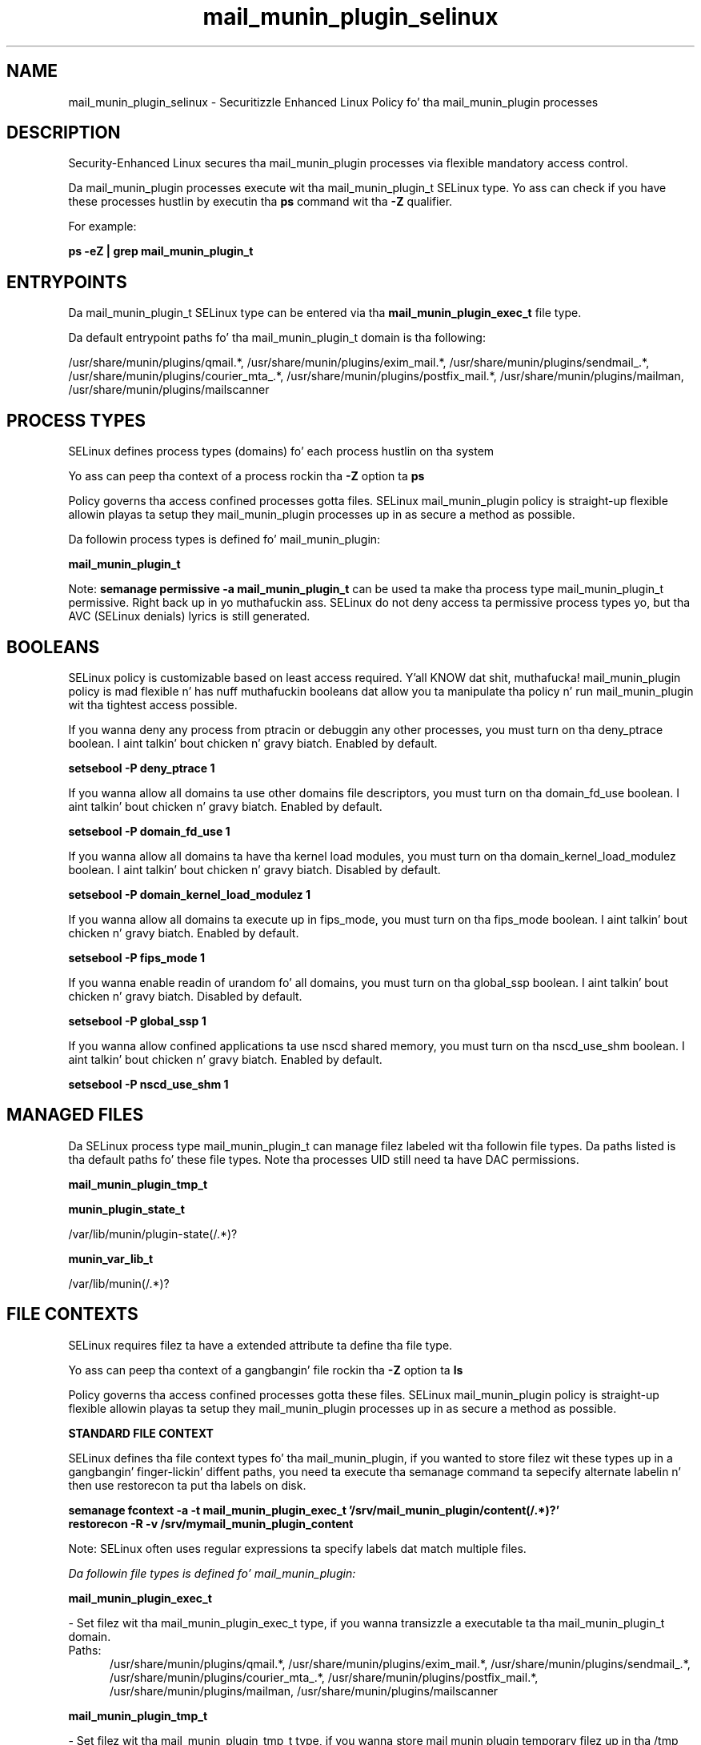.TH  "mail_munin_plugin_selinux"  "8"  "14-12-02" "mail_munin_plugin" "SELinux Policy mail_munin_plugin"
.SH "NAME"
mail_munin_plugin_selinux \- Securitizzle Enhanced Linux Policy fo' tha mail_munin_plugin processes
.SH "DESCRIPTION"

Security-Enhanced Linux secures tha mail_munin_plugin processes via flexible mandatory access control.

Da mail_munin_plugin processes execute wit tha mail_munin_plugin_t SELinux type. Yo ass can check if you have these processes hustlin by executin tha \fBps\fP command wit tha \fB\-Z\fP qualifier.

For example:

.B ps -eZ | grep mail_munin_plugin_t


.SH "ENTRYPOINTS"

Da mail_munin_plugin_t SELinux type can be entered via tha \fBmail_munin_plugin_exec_t\fP file type.

Da default entrypoint paths fo' tha mail_munin_plugin_t domain is tha following:

/usr/share/munin/plugins/qmail.*, /usr/share/munin/plugins/exim_mail.*, /usr/share/munin/plugins/sendmail_.*, /usr/share/munin/plugins/courier_mta_.*, /usr/share/munin/plugins/postfix_mail.*, /usr/share/munin/plugins/mailman, /usr/share/munin/plugins/mailscanner
.SH PROCESS TYPES
SELinux defines process types (domains) fo' each process hustlin on tha system
.PP
Yo ass can peep tha context of a process rockin tha \fB\-Z\fP option ta \fBps\bP
.PP
Policy governs tha access confined processes gotta files.
SELinux mail_munin_plugin policy is straight-up flexible allowin playas ta setup they mail_munin_plugin processes up in as secure a method as possible.
.PP
Da followin process types is defined fo' mail_munin_plugin:

.EX
.B mail_munin_plugin_t
.EE
.PP
Note:
.B semanage permissive -a mail_munin_plugin_t
can be used ta make tha process type mail_munin_plugin_t permissive. Right back up in yo muthafuckin ass. SELinux do not deny access ta permissive process types yo, but tha AVC (SELinux denials) lyrics is still generated.

.SH BOOLEANS
SELinux policy is customizable based on least access required. Y'all KNOW dat shit, muthafucka!  mail_munin_plugin policy is mad flexible n' has nuff muthafuckin booleans dat allow you ta manipulate tha policy n' run mail_munin_plugin wit tha tightest access possible.


.PP
If you wanna deny any process from ptracin or debuggin any other processes, you must turn on tha deny_ptrace boolean. I aint talkin' bout chicken n' gravy biatch. Enabled by default.

.EX
.B setsebool -P deny_ptrace 1

.EE

.PP
If you wanna allow all domains ta use other domains file descriptors, you must turn on tha domain_fd_use boolean. I aint talkin' bout chicken n' gravy biatch. Enabled by default.

.EX
.B setsebool -P domain_fd_use 1

.EE

.PP
If you wanna allow all domains ta have tha kernel load modules, you must turn on tha domain_kernel_load_modulez boolean. I aint talkin' bout chicken n' gravy biatch. Disabled by default.

.EX
.B setsebool -P domain_kernel_load_modulez 1

.EE

.PP
If you wanna allow all domains ta execute up in fips_mode, you must turn on tha fips_mode boolean. I aint talkin' bout chicken n' gravy biatch. Enabled by default.

.EX
.B setsebool -P fips_mode 1

.EE

.PP
If you wanna enable readin of urandom fo' all domains, you must turn on tha global_ssp boolean. I aint talkin' bout chicken n' gravy biatch. Disabled by default.

.EX
.B setsebool -P global_ssp 1

.EE

.PP
If you wanna allow confined applications ta use nscd shared memory, you must turn on tha nscd_use_shm boolean. I aint talkin' bout chicken n' gravy biatch. Enabled by default.

.EX
.B setsebool -P nscd_use_shm 1

.EE

.SH "MANAGED FILES"

Da SELinux process type mail_munin_plugin_t can manage filez labeled wit tha followin file types.  Da paths listed is tha default paths fo' these file types.  Note tha processes UID still need ta have DAC permissions.

.br
.B mail_munin_plugin_tmp_t


.br
.B munin_plugin_state_t

	/var/lib/munin/plugin-state(/.*)?
.br

.br
.B munin_var_lib_t

	/var/lib/munin(/.*)?
.br

.SH FILE CONTEXTS
SELinux requires filez ta have a extended attribute ta define tha file type.
.PP
Yo ass can peep tha context of a gangbangin' file rockin tha \fB\-Z\fP option ta \fBls\bP
.PP
Policy governs tha access confined processes gotta these files.
SELinux mail_munin_plugin policy is straight-up flexible allowin playas ta setup they mail_munin_plugin processes up in as secure a method as possible.
.PP

.PP
.B STANDARD FILE CONTEXT

SELinux defines tha file context types fo' tha mail_munin_plugin, if you wanted to
store filez wit these types up in a gangbangin' finger-lickin' diffent paths, you need ta execute tha semanage command ta sepecify alternate labelin n' then use restorecon ta put tha labels on disk.

.B semanage fcontext -a -t mail_munin_plugin_exec_t '/srv/mail_munin_plugin/content(/.*)?'
.br
.B restorecon -R -v /srv/mymail_munin_plugin_content

Note: SELinux often uses regular expressions ta specify labels dat match multiple files.

.I Da followin file types is defined fo' mail_munin_plugin:


.EX
.PP
.B mail_munin_plugin_exec_t
.EE

- Set filez wit tha mail_munin_plugin_exec_t type, if you wanna transizzle a executable ta tha mail_munin_plugin_t domain.

.br
.TP 5
Paths:
/usr/share/munin/plugins/qmail.*, /usr/share/munin/plugins/exim_mail.*, /usr/share/munin/plugins/sendmail_.*, /usr/share/munin/plugins/courier_mta_.*, /usr/share/munin/plugins/postfix_mail.*, /usr/share/munin/plugins/mailman, /usr/share/munin/plugins/mailscanner

.EX
.PP
.B mail_munin_plugin_tmp_t
.EE

- Set filez wit tha mail_munin_plugin_tmp_t type, if you wanna store mail munin plugin temporary filez up in tha /tmp directories.


.PP
Note: File context can be temporarily modified wit tha chcon command. Y'all KNOW dat shit, muthafucka!  If you wanna permanently chizzle tha file context you need ta use the
.B semanage fcontext
command. Y'all KNOW dat shit, muthafucka!  This will modify tha SELinux labelin database.  Yo ass will need ta use
.B restorecon
to apply tha labels.

.SH "COMMANDS"
.B semanage fcontext
can also be used ta manipulate default file context mappings.
.PP
.B semanage permissive
can also be used ta manipulate whether or not a process type is permissive.
.PP
.B semanage module
can also be used ta enable/disable/install/remove policy modules.

.B semanage boolean
can also be used ta manipulate tha booleans

.PP
.B system-config-selinux
is a GUI tool available ta customize SELinux policy settings.

.SH AUTHOR
This manual page was auto-generated using
.B "sepolicy manpage".

.SH "SEE ALSO"
selinux(8), mail_munin_plugin(8), semanage(8), restorecon(8), chcon(1), sepolicy(8)
, setsebool(8)</textarea>

<div id="button">
<br/>
<input type="submit" name="translate" value="Tranzizzle Dis Shiznit" />
</div>

</form> 

</div>

<div id="space3"></div>
<div id="disclaimer"><h2>Use this to translate your words into gangsta</h2>
<h2>Click <a href="more.html">here</a> to learn more about Gizoogle</h2></div>

</body>
</html>
